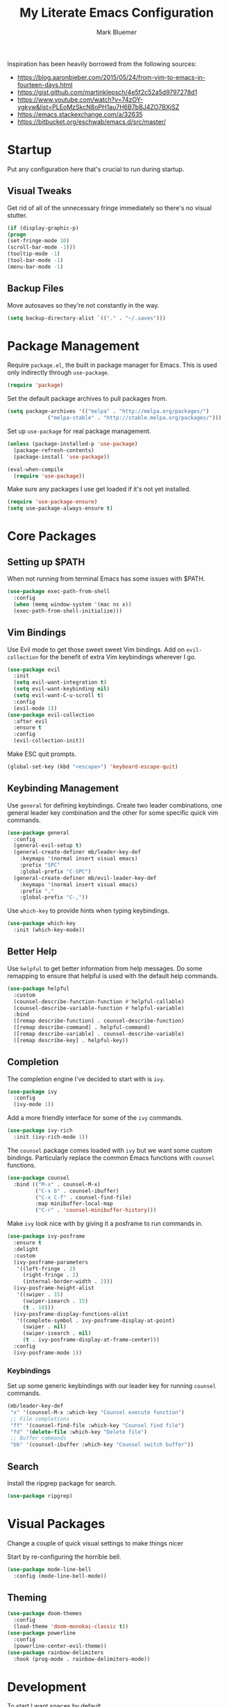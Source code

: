 #+TITLE: My Literate Emacs Configuration
#+AUTHOR: Mark Bluemer
#+PROPERTY: header-args :results silent

Inspiration has been heavily borrowed from the following sources:
- https://blog.aaronbieber.com/2015/05/24/from-vim-to-emacs-in-fourteen-days.html
- https://gist.github.com/martinklepsch/4e5f2c52a5d9797278d1
- https://www.youtube.com/watch?v=74zOY-vgkyw&list=PLEoMzSkcN8oPH1au7H6B7bBJ4ZO7BXjSZ
- https://emacs.stackexchange.com/a/32635
- https://bitbucket.org/eschwab/emacs.d/src/master/

* Startup

Put any configuration here that's crucial to run during startup.

** Visual Tweaks

   Get rid of all of the unnecessary fringe immediately so there's no visual stutter.

#+begin_src emacs-lisp :tangle yes
    (if (display-graphic-p)
	(progn
	(set-fringe-mode 10)
	(scroll-bar-mode -1)))
    (tooltip-mode -1)
    (tool-bar-mode -1)
    (menu-bar-mode -1)
#+end_src

** Backup Files
Move autosaves so they're not constantly in the way.
#+begin_src emacs-lisp :tangle yes
(setq backup-directory-alist `(("." . "~/.saves")))
#+end_src

* Package Management
  
  Require ~package.el~, the built in package manager for Emacs. This is used only indirectly through ~use-package~.

#+begin_src emacs-lisp :tangle yes
  (require 'package)
#+end_src

Set the default package archives to pull packages from.

#+begin_src emacs-lisp :tangle yes
(setq package-archives '(("melpa" . "http://melpa.org/packages/")
			 ("melpa-stable" . "http://stable.melpa.org/packages/")))
#+end_src

Set up ~use-package~ for real package management.

#+begin_src emacs-lisp :tangle yes
(unless (package-installed-p 'use-package)
  (package-refresh-contents)
  (package-install 'use-package))

(eval-when-compile
  (require 'use-package))
#+end_src

Make sure any packages I use get loaded if it's not yet installed.
#+begin_src emacs-lisp :tangle yes
(require 'use-package-ensure)
(setq use-package-always-ensure t)
#+end_src

* Core Packages
  
** Setting up $PATH
   
   When not running from terminal Emacs has some issues with $PATH.
#+begin_src emacs-lisp :tangle no
(use-package exec-path-from-shell
  :config
  (when (memq window-system '(mac ns x))
  (exec-path-from-shell-initialize)))
#+end_src

** Vim Bindings
   
Use Evil mode to get those sweet sweet Vim bindings. Add on ~evil-collection~ for the benefit of extra Vim keybindings wherever I go.
#+begin_src emacs-lisp :tangle yes
(use-package evil
  :init
  (setq evil-want-integration t)
  (setq evil-want-keybinding nil)
  (setq evil-want-C-u-scroll t)
  :config
  (evil-mode 1))
(use-package evil-collection
  :after evil
  :ensure t
  :config
  (evil-collection-init))
#+end_src

Make ESC quit prompts.
#+begin_src emacs-lisp :tangle yes
(global-set-key (kbd "<escape>") 'keyboard-escape-quit)
#+end_src

** Keybinding Management
   
   Use ~general~ for defining keybindings. Create two leader combinations, one general leader key combination and the other for some specific quick vim commands.

#+begin_src emacs-lisp :tangle yes
(use-package general
  :config
  (general-evil-setup t)
  (general-create-definer mb/leader-key-def
    :keymaps '(normal insert visual emacs)
    :prefix "SPC"
    :global-prefix "C-SPC")
  (general-create-definer mb/evil-leader-key-def
    :keymaps '(normal insert visual emacs)
    :prefix ","
    :global-prefix "C-,"))
#+end_src

   Use ~which-key~ to provide hints when typing keybindings.
#+begin_src emacs-lisp :tangle yes
(use-package which-key
  :init (which-key-mode))
#+end_src

** Better Help

   Use ~helpful~ to get better information from help messages. Do some remapping to ensure that helpful is used with the default help commands.
#+begin_src emacs-lisp :tangle yes
(use-package helpful
  :custom
  (counsel-describe-function-function #'helpful-callable)
  (counsel-describe-variable-function #'helpful-variable)
  :bind
  ([remap describe-function] . counsel-describe-function)
  ([remap describe-command] . helpful-command)
  ([remap describe-variable] . counsel-describe-variable)
  ([remap describe-key] . helpful-key))
#+end_src

** Completion
   
The completion engine I've decided to start with is ~ivy~.
#+begin_src emacs-lisp :tangle yes
(use-package ivy
  :config
  (ivy-mode 1))
#+end_src

Add a more friendly interface for some of the ~ivy~ commands.
#+begin_src emacs-lisp :tangle yes
(use-package ivy-rich
  :init (ivy-rich-mode 1))
#+end_src

The ~counsel~ package comes loaded with ~ivy~ but we want some custom bindings. Particularly replace the common Emacs functions with ~counsel~ functions.
#+begin_src emacs-lisp :tangle yes
(use-package counsel
  :bind (("M-x" . counsel-M-x)
         ("C-x b" . counsel-ibuffer)
         ("C-x C-f" . counsel-find-file)
         :map minibuffer-local-map
         ("C-r" . 'counsel-minibuffer-history)))
#+end_src

Make ~ivy~ look nice with by giving it a posframe to run commands in.
#+begin_src emacs-lisp :tangle yes
(use-package ivy-posframe
  :ensure t
  :delight
  :custom
  (ivy-posframe-parameters
   '((left-fringe . 2)
     (right-fringe . 2)
     (internal-border-width . 2)))
  (ivy-posframe-height-alist
   '((swiper . 15)
     (swiper-isearch . 15)
     (t . 10)))
  (ivy-posframe-display-functions-alist
   '((complete-symbol . ivy-posframe-display-at-point)
     (swiper . nil)
     (swiper-isearch . nil)
     (t . ivy-posframe-display-at-frame-center)))
  :config
  (ivy-posframe-mode 1))
#+end_src

*** Keybindings

Set up some generic keybindings with our leader key for running ~counsel~ commands.
#+begin_src emacs-lisp :tangle yes
(mb/leader-key-def
 "x" '(counsel-M-x :which-key "Counsel execute function")
 ;; File completions
 "ff" '(counsel-find-file :which-key "Counsel find file")
 "fd" '(delete-file :which-key "Delete file")
 ;; Buffer commands
 "bb" '(counsel-ibuffer :which-key "Counsel switch buffer"))
#+end_src

** Search

   Install the ripgrep package for search.
#+begin_src emacs-lisp :tangle yes
(use-package ripgrep)
#+end_src

* Visual Packages
  
Change a couple of quick visual settings to make things nicer

Start by re-configuring the horrible bell.
#+begin_src emacs-lisp :tangle yes
(use-package mode-line-bell
  :config (mode-line-bell-mode))
#+end_src

** Theming
#+begin_src emacs-lisp :tangle yes
(use-package doom-themes
  :config
  (load-theme 'doom-monokai-classic t))
(use-package powerline
  :config
  (powerline-center-evil-theme))
(use-package rainbow-delimiters
  :hook (prog-mode . rainbow-delimiters-mode))
#+end_src

* Development
  
  To start I want spaces by default.

#+begin_src emacs-lisp :tangle yes
(setq-default indent-tabs-mode nil)
(setq-default tab-width 4)
#+end_src

Enable line numbers except for some specific exceptions.

#+begin_src emacs-lisp :tangle yes
(column-number-mode)
(global-display-line-numbers-mode t)

(dolist (mode '(eshell-mode-hook))
  (add-hook mode (lambda () (display-line-numbers-mode 0))))
#+end_src

Add some basic modes for development.
#+begin_src emacs-lisp :tangle yes
(use-package yaml-mode)
(use-package json-mode)
(use-package dockerfile-mode
  :config
  (add-to-list 'auto-mode-alist
	       '("Dockerfile\\'" . dockerfile-mode)))
#+end_src

** Git

   For git we of course utilize the glorious ~magit~. As a personal standard I keep all of my repositories under ~~/code/~ and 3 levels down should be sufficient.
#+begin_src emacs-lisp :tangle yes
(use-package magit
  :init
  (setq magit-repository-directories '(("~/code/" . 3)
				       ("~/.dotfiles/" . 1))))
#+end_src

** Project Management

   Use ~projectile~ as our project interaction library.
#+begin_src emacs-lisp :tangle yes
(use-package projectile
  :after magit
  :diminish projectile-mode
  :config (projectile-mode)
  :custom
  (projectile-completion-system 'ivy)
  (projectile-indexing-method 'alien)
  (projectile-enable-caching t)
  :bind-keymap
  ("C-c p" . projectile-command-map)
  :init
  (setq projectile-switch-project-action #'projectile-dired)
  (mapc #'projectile-add-known-project
          (mapcar #'file-name-as-directory (magit-list-repos)))
    (projectile-save-known-projects))
(use-package counsel-projectile
  :config (counsel-projectile-mode))
#+end_src

Set a ~general~ keybinding for the ~projectile~ command map.

#+begin_src emacs-lisp :tangle yes
(mb/leader-key-def
 "p" '(projectile-command-map :which-key "Projectile commands"))
#+end_src

* Org Mode
* Extra Configuration
;; Local Variables:
;; eval: (add-hook 'after-save-hook (lambda ()(org-babel-tangle)) nil t)
;; End:
